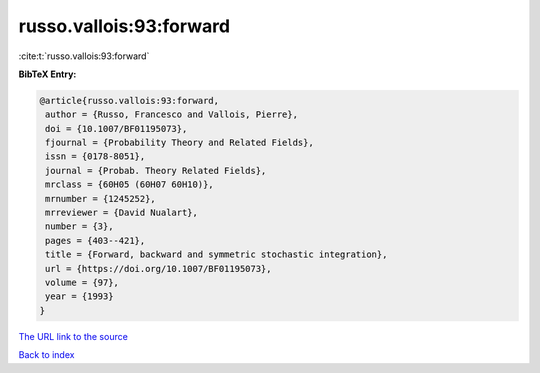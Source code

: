 russo.vallois:93:forward
========================

:cite:t:`russo.vallois:93:forward`

**BibTeX Entry:**

.. code-block:: bibtex

   @article{russo.vallois:93:forward,
    author = {Russo, Francesco and Vallois, Pierre},
    doi = {10.1007/BF01195073},
    fjournal = {Probability Theory and Related Fields},
    issn = {0178-8051},
    journal = {Probab. Theory Related Fields},
    mrclass = {60H05 (60H07 60H10)},
    mrnumber = {1245252},
    mrreviewer = {David Nualart},
    number = {3},
    pages = {403--421},
    title = {Forward, backward and symmetric stochastic integration},
    url = {https://doi.org/10.1007/BF01195073},
    volume = {97},
    year = {1993}
   }
`The URL link to the source <ttps://doi.org/10.1007/BF01195073}>`_


`Back to index <../By-Cite-Keys.html>`_
